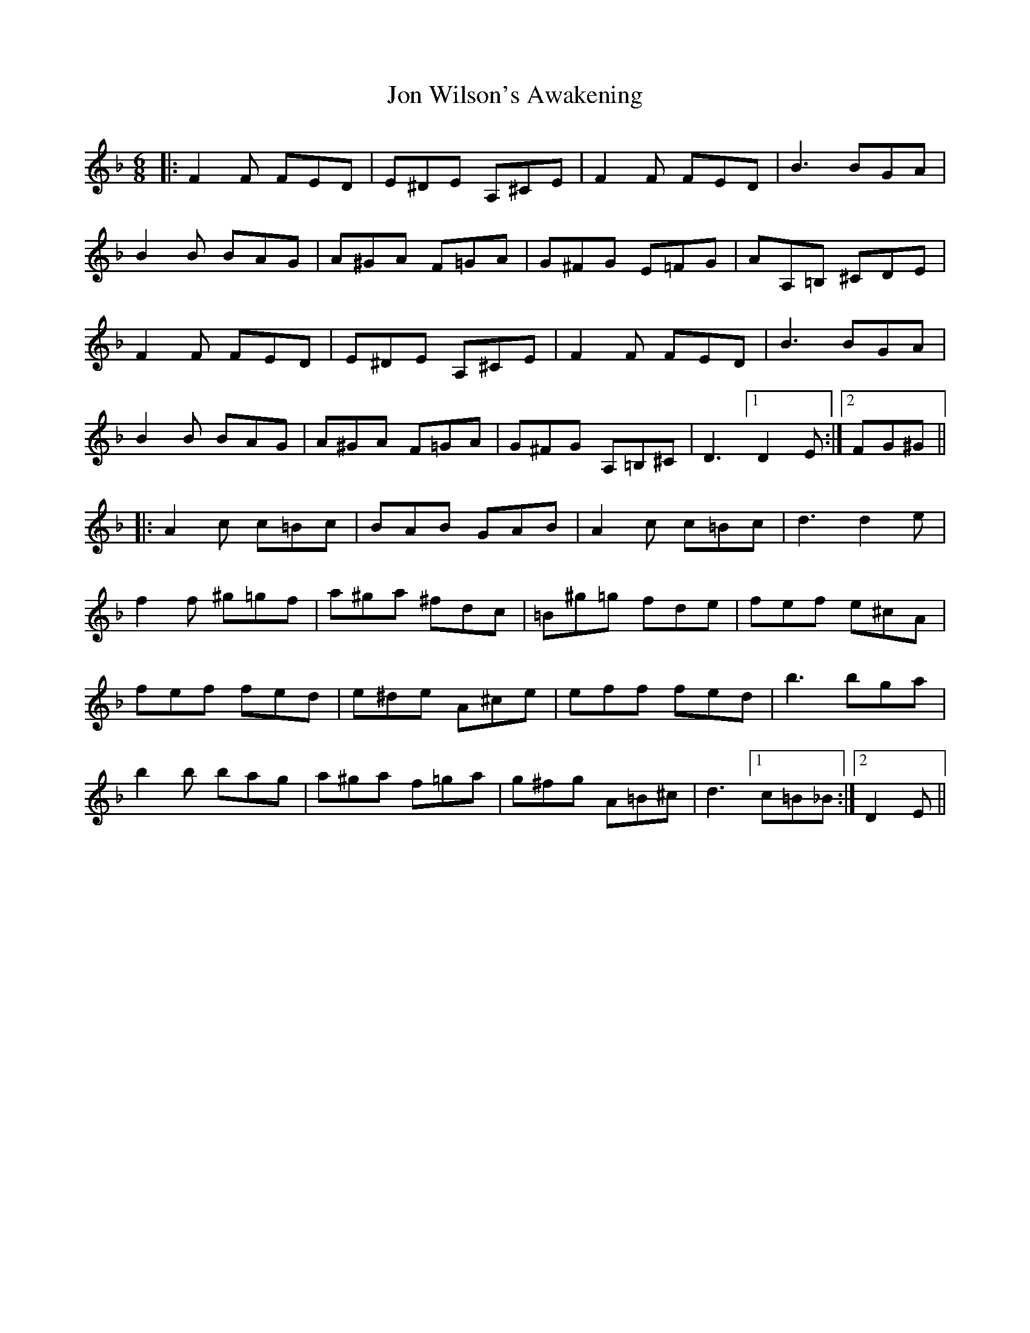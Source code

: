 X: 20882
T: Jon Wilson's Awakening
R: jig
M: 6/8
K: Dminor
|:F2F FED|E^DE A,^CE|F2F FED|B3 BGA|
B2B BAG|A^GA F=GA|G^FG E=FG|AA,=B, ^CDE|
F2F FED|E^DE A,^CE|F2F FED|B3 BGA|
B2B BAG|A^GA F=GA|G^FG A,=B,^C|D3[1D2E:|2 FG^G||
|:A2c c=Bc|BAB GAB|A2c c=Bc|d3 d2e|
f2f ^g=gf|a^ga ^fdc|=B^g=g fde|fef e^cA|
fef fed|e^de A^ce|eff fed|b3 bga|
b2b bag|a^ga f=ga|g^fg A=B^c|d3[1c=B_B:|2 D2E||

